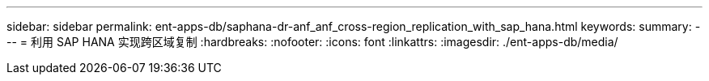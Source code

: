 ---
sidebar: sidebar 
permalink: ent-apps-db/saphana-dr-anf_anf_cross-region_replication_with_sap_hana.html 
keywords:  
summary:  
---
= 利用 SAP HANA 实现跨区域复制
:hardbreaks:
:nofooter: 
:icons: font
:linkattrs: 
:imagesdir: ./ent-apps-db/media/


